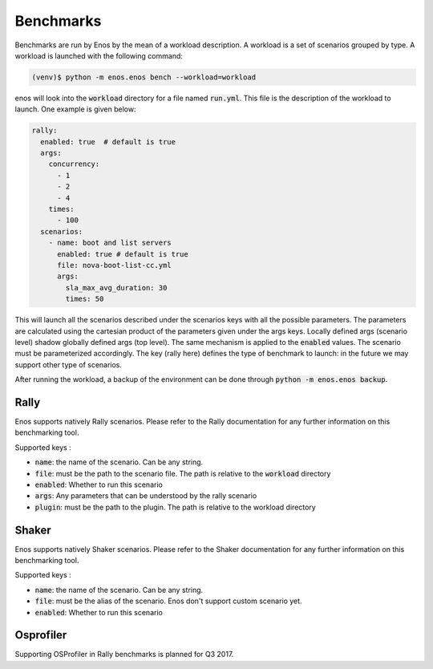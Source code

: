Benchmarks
==========

Benchmarks are run by Enos by the mean of a workload description. A workload is
a set of scenarios grouped by type.  A workload is launched with the following
command:

.. code-block:: bash

		(venv)$ python -m enos.enos bench --workload=workload

enos will look into the :code:`workload` directory for a file named
:code:`run.yml`. This file is the description of the workload to launch.
One example is given below:

.. code-block:: yaml

    rally:
      enabled: true  # default is true
      args:
        concurrency:
          - 1
          - 2
          - 4
        times:
          - 100
      scenarios:
        - name: boot and list servers
          enabled: true # default is true
          file: nova-boot-list-cc.yml
          args:
            sla_max_avg_duration: 30
            times: 50

This will launch all the scenarios described under the scenarios keys with all
the possible parameters. The parameters are calculated using the cartesian
product of the parameters given under the args keys. Locally defined args
(scenario level) shadow globally defined args (top level). The same mechanism is
applied to the :code:`enabled` values.  The scenario must be parameterized
accordingly. The key (rally here) defines the type of benchmark to launch: in
the future we may support other type of scenarios.

After running the workload, a backup of the environment can be done through
:code:`python -m enos.enos backup`.


Rally
-----

Enos supports natively Rally scenarios. Please refer to the Rally documentation
for any further information on this benchmarking tool.

Supported keys :

* :code:`name`: the name of the scenario. Can be any string.
* :code:`file`: must be the path to the scenario file. The path is relative to the
  :code:`workload` directory
* :code:`enabled`: Whether to run this scenario
* :code:`args`: Any parameters that can be understood by the rally scenario
* :code:`plugin`: must be the path to the plugin. The path is relative to the workload directory

Shaker
------

Enos supports natively Shaker scenarios. Please refer to the Shaker documentation
for any further information on this benchmarking tool.

Supported keys :

* :code:`name`: the name of the scenario. Can be any string.
* :code:`file`: must be the alias of the scenario. Enos don't support custom scenario
  yet.
* :code:`enabled`: Whether to run this scenario


Osprofiler
----------

Supporting OSProfiler in Rally benchmarks is planned for Q3 2017.
